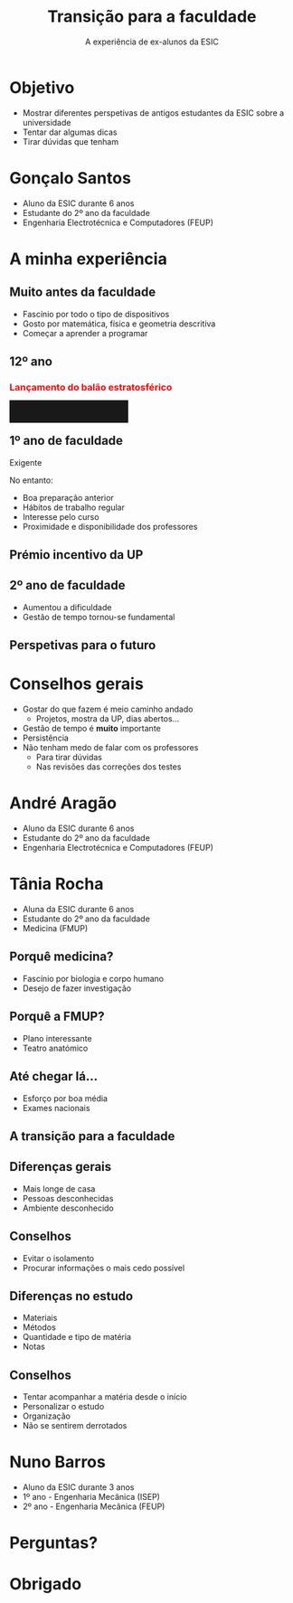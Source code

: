 #+TITLE: Transição para a faculdade
#+DATE: A experiência de ex-alunos da ESIC
#+AUTHOR:
#+OPTIONS: num:nil toc:nil timestamp:nil
#+MACRO: color @@html:<span style="color: $1">$2</span>@@@@latex:\textcolor{$1}{$2}@@@@odt:<text:span text:style-name="$1">$2</text:span>@@
#+MACRO: bgcolor @@html:<span style="padding: 10px; background-color: $1;">$2</span>@@

* Objetivo
- Mostrar diferentes perspetivas de antigos estudantes da ESIC sobre a universidade
- Tentar dar algumas dicas
- Tirar dúvidas que tenham

* Gonçalo Santos
- Aluno da ESIC durante 6 anos
- Estudante do 2º ano da faculdade
- Engenharia Electrotécnica e Computadores (FEUP)

* A minha experiência
** Muito antes da faculdade
#+ATTR_REVEAL: :frag (appear)
- Fascínio por todo o tipo de dispositivos
- Gosto por matemática, física e geometria descritiva
- Começar a aprender a programar

** 12º ano
*** {{{color(red, Lançamento do balão estratosférico)}}}
:PROPERTIES:
:REVEAL_EXTRA_ATTR: data-background-video="./vids/Lançamento Balão.mp4"; data-background-video-loop="loop"; data-background-video-muted=true
:END:
*** {{{bgcolor(rgba(0\,0\,0\,.9), Participem em projetos!)}}}
:PROPERTIES:
:REVEAL_BACKGROUND: img/Recovery.jpg
:END:
** 1º ano de faculdade
Exigente

#+ATTR_REVEAL: :frag appear
No entanto:
#+ATTR_REVEAL: :frag (appear)
- Boa preparação anterior
- Hábitos de trabalho regular
- Interesse pelo curso
- Proximidade e disponibilidade dos professores

** Prémio incentivo da UP
** 2º ano de faculdade
#+ATTR_REVEAL: :frag (none appear)
- Aumentou a dificuldade
- Gestão de tempo tornou-se fundamental

** Perspetivas para o futuro

* Conselhos gerais
#+ATTR_REVEAL: :frag (appear)
- Gostar do que fazem é meio caminho andado
  - Projetos, mostra da UP, dias abertos...
- Gestão de tempo é *muito* importante
- Persistência
- Não tenham medo de falar com os professores
  - Para tirar dúvidas
  - Nas revisões das correções dos testes

* André Aragão
- Aluno da ESIC durante 6 anos
- Estudante do 2º ano da faculdade
- Engenharia Electrotécnica e Computadores (FEUP)

* Tânia Rocha
- Aluna da ESIC durante 6 anos
- Estudante do 2º ano da faculdade
- Medicina (FMUP)

** Porquê medicina?
#+ATTR_REVEAL: :frag (appear)
- Fascínio por biologia e corpo humano
- Desejo de fazer investigação

** Porquê a FMUP?
#+ATTR_REVEAL: :frag (appear)
- Plano interessante
- Teatro anatómico

** Até chegar lá...
#+ATTR_REVEAL: :frag (appear)
- Esforço por boa média
- Exames nacionais

** A transição para a faculdade
** Diferenças gerais
#+ATTR_REVEAL: :frag (appear)
- Mais longe de casa
- Pessoas desconhecidas
- Ambiente desconhecido

** Conselhos
#+ATTR_REVEAL: :frag (appear)
- Evitar o isolamento
- Procurar informações o mais cedo possível

** Diferenças no estudo
#+ATTR_REVEAL: :frag (appear)
- Materiais
- Métodos
- Quantidade e tipo de matéria
- Notas

** Conselhos
#+ATTR_REVEAL: :frag (appear)
- Tentar acompanhar a matéria desde o início
- Personalizar o estudo
- Organização
- Não se sentirem derrotados

* Nuno Barros
- Aluno da ESIC durante 3 anos
- 1º ano - Engenharia Mecânica (ISEP)
- 2º ano - Engenharia Mecânica (FEUP)

* Perguntas?
* Obrigado
